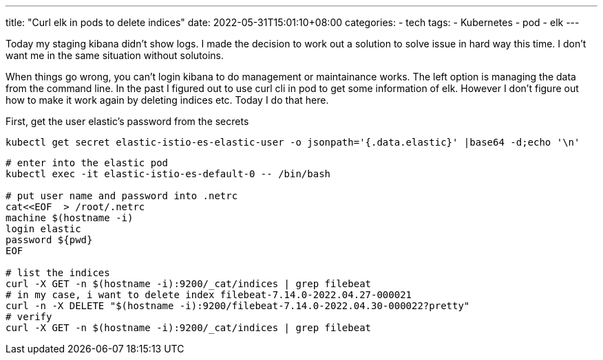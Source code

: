 ---
title: "Curl elk in pods to delete indices"
date: 2022-05-31T15:01:10+08:00
categories:
- tech
tags:
- Kubernetes
- pod
- elk
---


Today my staging kibana didn't show logs. I made the decision to work out a solution to solve issue in hard way this time. I don't want me in the same situation without solutoins. 

When things go wrong, you can't login kibana to do management or maintainance works. The left option is managing the data from the command line. In the past I figured out to use curl cli in pod to get some information of elk. However I don't figure out how to make it work again by deleting indices etc. Today I do that here.


First, get the user elastic's password from the secrets 

[source,bash]
----
kubectl get secret elastic-istio-es-elastic-user -o jsonpath='{.data.elastic}' |base64 -d;echo '\n'
----

[source, bash]
----
# enter into the elastic pod
kubectl exec -it elastic-istio-es-default-0 -- /bin/bash

# put user name and password into .netrc 
cat<<EOF  > /root/.netrc
machine $(hostname -i)
login elastic
password ${pwd}
EOF

# list the indices
curl -X GET -n $(hostname -i):9200/_cat/indices | grep filebeat
# in my case, i want to delete index filebeat-7.14.0-2022.04.27-000021
curl -n -X DELETE "$(hostname -i):9200/filebeat-7.14.0-2022.04.30-000022?pretty"
# verify
curl -X GET -n $(hostname -i):9200/_cat/indices | grep filebeat
----